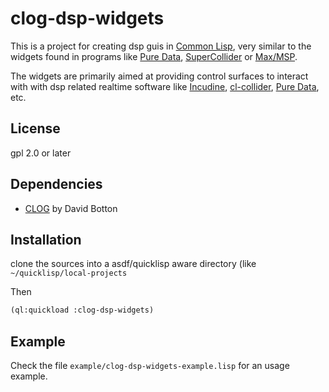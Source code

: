 
* clog-dsp-widgets

This is a project for creating dsp guis in [[https://en.wikipedia.org/wiki/Common_Lisp][Common Lisp]], very similar
to the widgets found in programs like [[https://en.wikipedia.org/wiki/Pure_Data][Pure Data]], [[https://en.wikipedia.org/wiki/SuperCollider][SuperCollider]] or
[[https://en.wikipedia.org/wiki/Max_(software)][Max/MSP]].

The widgets are primarily aimed at providing control surfaces to
interact with with dsp related realtime software like [[https://incudine.sourceforge.net][Incudine]],
[[https://github.com/byulparan/cl-collider][cl-collider]], [[https://en.wikipedia.org/wiki/Pure_Data][Pure Data]], etc.

** License

gpl 2.0 or later

** Dependencies
    
    - [[https://github.com/rabbibotton/clog][CLOG]] by David Botton

** Installation

   clone the sources into a asdf/quicklisp aware directory (like
   =~/quicklisp/local-projects=

   Then

   #+BEGIN_SRC lisp
     (ql:quickload :clog-dsp-widgets)
   #+END_SRC

** Example

   Check the file =example/clog-dsp-widgets-example.lisp= for an usage
   example.
   

